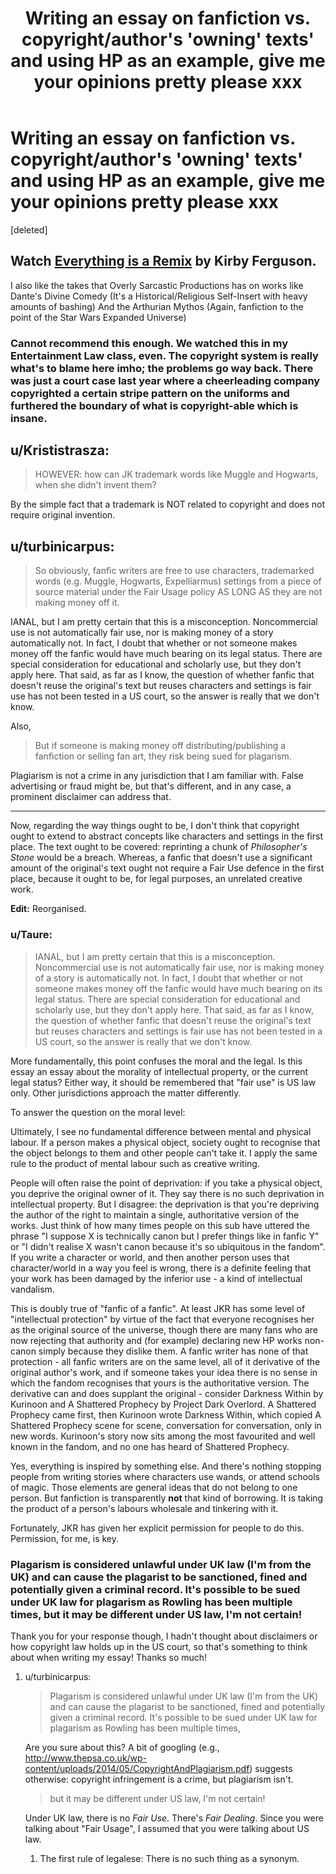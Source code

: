 #+TITLE: Writing an essay on fanfiction vs. copyright/author's 'owning' texts' and using HP as an example, give me your opinions pretty please xxx

* Writing an essay on fanfiction vs. copyright/author's 'owning' texts' and using HP as an example, give me your opinions pretty please xxx
:PROPERTIES:
:Score: 6
:DateUnix: 1523748872.0
:DateShort: 2018-Apr-15
:FlairText: Discussion
:END:
[deleted]


** Watch [[https://www.youtube.com/watch?v=nJPERZDfyWc][Everything is a Remix]] by Kirby Ferguson.

I also like the takes that Overly Sarcastic Productions has on works like Dante's Divine Comedy (It's a Historical/Religious Self-Insert with heavy amounts of bashing) And the Arthurian Mythos (Again, fanfiction to the point of the Star Wars Expanded Universe)
:PROPERTIES:
:Author: Jahoan
:Score: 6
:DateUnix: 1523764914.0
:DateShort: 2018-Apr-15
:END:

*** Cannot recommend this enough. We watched this in my Entertainment Law class, even. The copyright system is really what's to blame here imho; the problems go way back. There was just a court case last year where a cheerleading company copyrighted a certain stripe pattern on the uniforms and furthered the boundary of what is copyright-able which is insane.
:PROPERTIES:
:Score: 3
:DateUnix: 1523860614.0
:DateShort: 2018-Apr-16
:END:


** u/Krististrasza:
#+begin_quote
  HOWEVER: how can JK trademark words like Muggle and Hogwarts, when she didn't invent them?
#+end_quote

By the simple fact that a trademark is NOT related to copyright and does not require original invention.
:PROPERTIES:
:Author: Krististrasza
:Score: 2
:DateUnix: 1523786210.0
:DateShort: 2018-Apr-15
:END:


** u/turbinicarpus:
#+begin_quote
  So obviously, fanfic writers are free to use characters, trademarked words (e.g. Muggle, Hogwarts, Expelliarmus) settings from a piece of source material under the Fair Usage policy AS LONG AS they are not making money off it.
#+end_quote

IANAL, but I am pretty certain that this is a misconception. Noncommercial use is not automatically fair use, nor is making money of a story automatically not. In fact, I doubt that whether or not someone makes money off the fanfic would have much bearing on its legal status. There are special consideration for educational and scholarly use, but they don't apply here. That said, as far as I know, the question of whether fanfic that doesn't reuse the original's text but reuses characters and settings is fair use has not been tested in a US court, so the answer is really that we don't know.

Also,

#+begin_quote
  But if someone is making money off distributing/publishing a fanfiction or selling fan art, they risk being sued for plagarism.
#+end_quote

Plagiarism is not a crime in any jurisdiction that I am familiar with. False advertising or fraud might be, but that's different, and in any case, a prominent disclaimer can address that.

--------------

Now, regarding the way things ought to be, I don't think that copyright ought to extend to abstract concepts like characters and settings in the first place. The text ought to be covered: reprinting a chunk of /Philosopher's Stone/ would be a breach. Whereas, a fanfic that doesn't use a significant amount of the original's text ought not require a Fair Use defence in the first place, because it ought to be, for legal purposes, an unrelated creative work.

*Edit:* Reorganised.
:PROPERTIES:
:Author: turbinicarpus
:Score: 3
:DateUnix: 1523773138.0
:DateShort: 2018-Apr-15
:END:

*** u/Taure:
#+begin_quote
  IANAL, but I am pretty certain that this is a misconception. Noncommercial use is not automatically fair use, nor is making money of a story is automatically not. In fact, I doubt that whether or not someone makes money off the fanfic would have much bearing on its legal status. There are special consideration for educational and scholarly use, but they don't apply here. That said, as far as I know, the question of whether fanfic that doesn't reuse the original's text but reuses characters and settings is fair use has not been tested in a US court, so the answer is really that we don't know.
#+end_quote

More fundamentally, this point confuses the moral and the legal. Is this essay an essay about the morality of intellectual property, or the current legal status? Either way, it should be remembered that "fair use" is US law only. Other jurisdictions approach the matter differently.

To answer the question on the moral level:

Ultimately, I see no fundamental difference between mental and physical labour. If a person makes a physical object, society ought to recognise that the object belongs to them and other people can't take it. I apply the same rule to the product of mental labour such as creative writing.

People will often raise the point of deprivation: if you take a physical object, you deprive the original owner of it. They say there is no such deprivation in intellectual property. But I disagree: the deprivation is that you're depriving the author of the right to maintain a single, authoritative version of the works. Just think of how many times people on this sub have uttered the phrase "I suppose X is technically canon but I prefer things like in fanfic Y" or "I didn't realise X wasn't canon because it's so ubiquitous in the fandom". If you write a character or world, and then another person uses that character/world in a way you feel is wrong, there is a definite feeling that your work has been damaged by the inferior use - a kind of intellectual vandalism.

This is doubly true of "fanfic of a fanfic". At least JKR has some level of "intellectual protection" by virtue of the fact that everyone recognises her as the original source of the universe, though there are many fans who are now rejecting that authority and (for example) declaring new HP works non-canon simply because they dislike them. A fanfic writer has none of that protection - all fanfic writers are on the same level, all of it derivative of the original author's work, and if someone takes your idea there is no sense in which the fandom recognises that yours is the authoritative version. The derivative can and does supplant the original - consider Darkness Within by Kurinoon and A Shattered Prophecy by Project Dark Overlord. A Shattered Prophecy came first, then Kurinoon wrote Darkness Within, which copied A Shattered Prophecy scene for scene, conversation for conversation, only in new words. Kurinoon's story now sits among the most favourited and well known in the fandom, and no one has heard of Shattered Prophecy.

Yes, everything is inspired by something else. And there's nothing stopping people from writing stories where characters use wands, or attend schools of magic. Those elements are general ideas that do not belong to one person. But fanfiction is transparently *not* that kind of borrowing. It is taking the product of a person's labours wholesale and tinkering with it.

Fortunately, JKR has given her explicit permission for people to do this. Permission, for me, is key.
:PROPERTIES:
:Author: Taure
:Score: 7
:DateUnix: 1523780317.0
:DateShort: 2018-Apr-15
:END:


*** Plagarism is considered unlawful under UK law (I'm from the UK) and can cause the plagarist to be sanctioned, fined and potentially given a criminal record. It's possible to be sued under UK law for plagarism as Rowling has been multiple times, but it may be different under US law, I'm not certain!

Thank you for your response though, I hadn't thought about disclaimers or how copyright law holds up in the US court, so that's something to think about when writing my essay! Thanks so much!
:PROPERTIES:
:Author: SuperEffective194
:Score: 2
:DateUnix: 1523820705.0
:DateShort: 2018-Apr-16
:END:

**** u/turbinicarpus:
#+begin_quote
  Plagarism is considered unlawful under UK law (I'm from the UK) and can cause the plagarist to be sanctioned, fined and potentially given a criminal record. It's possible to be sued under UK law for plagarism as Rowling has been multiple times,
#+end_quote

Are you sure about this? A bit of googling (e.g., [[http://www.thepsa.co.uk/wp-content/uploads/2014/05/CopyrightAndPlagiarism.pdf]]) suggests otherwise: copyright infringement is a crime, but plagiarism isn't.

#+begin_quote
  but it may be different under US law, I'm not certain!
#+end_quote

Under UK law, there is no /Fair Use/. There's /Fair Dealing/. Since you were talking about "Fair Usage", I assumed that you were talking about US law.
:PROPERTIES:
:Author: turbinicarpus
:Score: 1
:DateUnix: 1523825357.0
:DateShort: 2018-Apr-16
:END:

***** The first rule of legalese: There is no such thing as a synonym.
:PROPERTIES:
:Author: Jahoan
:Score: 1
:DateUnix: 1523896082.0
:DateShort: 2018-Apr-16
:END:
